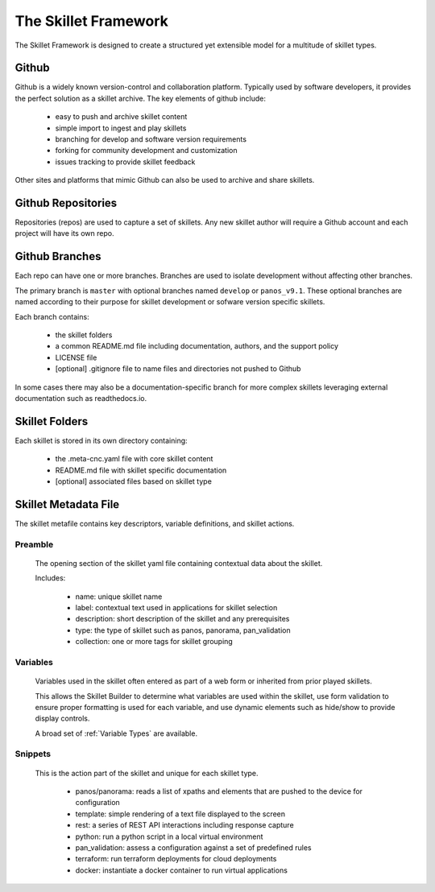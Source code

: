 The Skillet Framework
=====================

The Skillet Framework is designed to create a structured yet extensible model for a multitude of skillet types.


  .. image:: images/skillet_framework.png
     :width: 800


Github
------

Github is a widely known version-control and collaboration platform. Typically used by software developers, it
provides the perfect solution as a skillet archive. The key elements of github include:

    * easy to push and archive skillet content
    * simple import to ingest and play skillets
    * branching for develop and software version requirements
    * forking for community development and customization
    * issues tracking to provide skillet feedback

Other sites and platforms that mimic Github can also be used to archive and share skillets.

Github Repositories
-------------------

Repositories (repos) are used to capture a set of skillets. Any new skillet author will require a Github account and each
project will have its own repo.

Github Branches
---------------

Each repo can have one or more branches. Branches are used to isolate development without affecting other branches.

The primary branch is ``master`` with optional branches named ``develop`` or ``panos_v9.1``. These optional branches
are named according to their purpose for skillet development or sofware version specific skillets.

Each branch contains:

    * the skillet folders
    * a common README.md file including documentation, authors, and the support policy
    * LICENSE file
    * [optional] .gitignore file to name files and directories not pushed to Github

In some cases there may also be a documentation-specific branch for more complex skillets leveraging external
documentation such as readthedocs.io.

Skillet Folders
---------------

Each skillet is stored in its own directory containing:

    * the .meta-cnc.yaml file with core skillet content
    * README.md file with skillet specific documentation
    * [optional] associated files based on skillet type

Skillet Metadata File
---------------------

The skillet metafile contains key descriptors, variable definitions, and skillet actions.

  .. image:: images/skillet_framework_yaml_file.png
     :width: 800


Preamble
~~~~~~~~

  The opening section of the skillet yaml file containing contextual data about the skillet.


  Includes:

    * name: unique skillet name
    * label: contextual text used in applications for skillet selection
    * description: short description of the skillet and any prerequisites
    * type: the type of skillet such as panos, panorama, pan_validation
    * collection: one or more tags for skillet grouping

Variables
~~~~~~~~~

  Variables used in the skillet often entered as part of a web form or inherited from prior played skillets.

  This allows the Skillet Builder to determine what variables are used within the skillet, use form validation to ensure
  proper formatting is used for each variable, and use dynamic elements such as hide/show to provide display controls.

  A broad set of :ref:`Variable Types` are available.

Snippets
~~~~~~~~

  This is the action part of the skillet and unique for each skillet type.

    * panos/panorama: reads a list of xpaths and elements that are pushed to the device for configuration
    * template: simple rendering of a text file displayed to the screen
    * rest: a series of REST API interactions including response capture
    * python: run a python script in a local virtual environment
    * pan_validation: assess a configuration against a set of predefined rules
    * terraform: run terraform deployments for cloud deployments
    * docker: instantiate a docker container to run virtual applications

